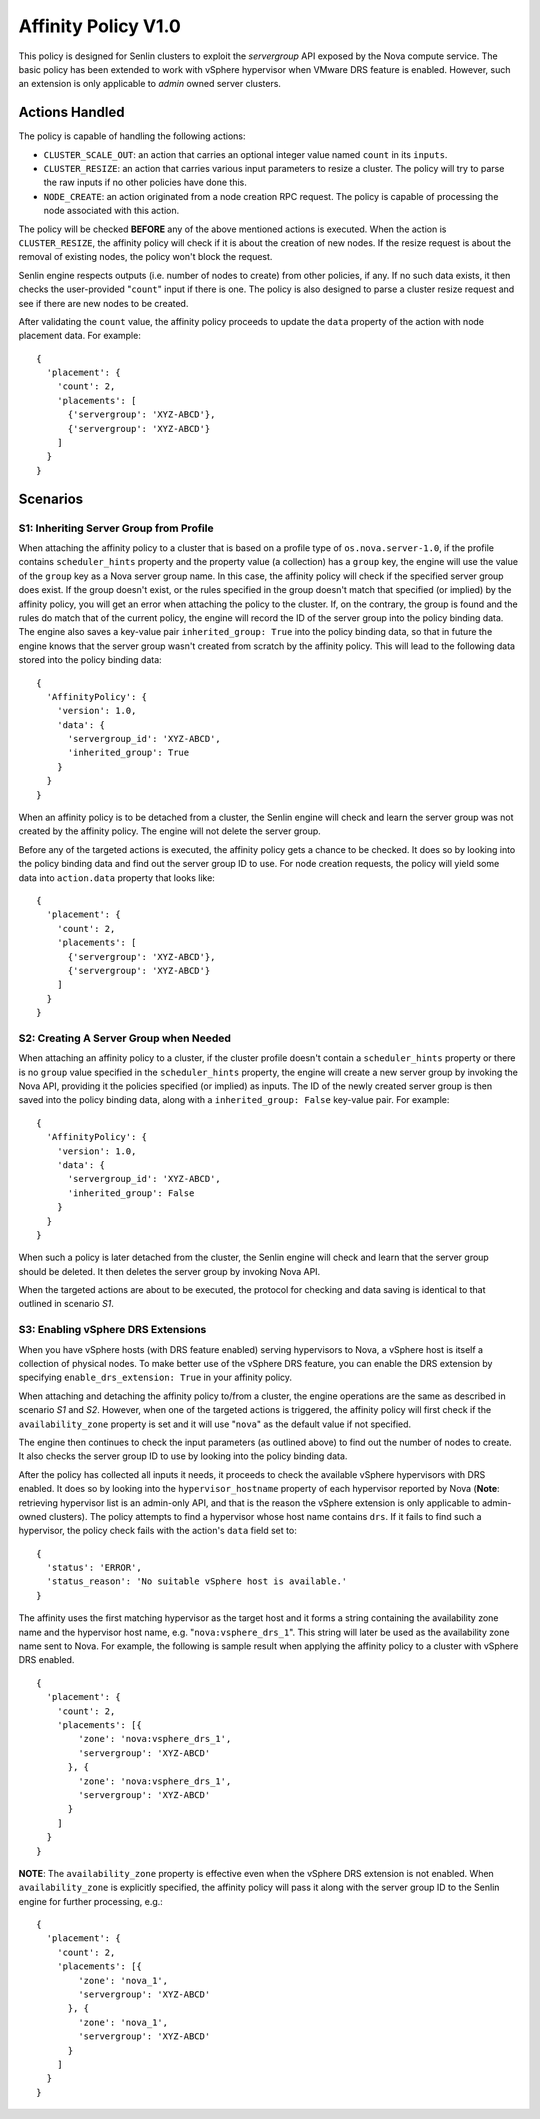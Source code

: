 ..
  Licensed under the Apache License, Version 2.0 (the "License"); you may
  not use this file except in compliance with the License. You may obtain
  a copy of the License at

          http://www.apache.org/licenses/LICENSE-2.0

  Unless required by applicable law or agreed to in writing, software
  distributed under the License is distributed on an "AS IS" BASIS, WITHOUT
  WARRANTIES OR CONDITIONS OF ANY KIND, either express or implied. See the
  License for the specific language governing permissions and limitations
  under the License.


====================
Affinity Policy V1.0
====================

This policy is designed for Senlin clusters to exploit the *servergroup* API
exposed by the Nova compute service. The basic policy has been extended to
work with vSphere hypervisor when VMware DRS feature is enabled. However, such
an extension is only applicable to *admin* owned server clusters.

.. schemaspec::
    :package: senlin.policies.affinity_policy.AffinityPolicy


Actions Handled
~~~~~~~~~~~~~~~

The policy is capable of handling the following actions:

- ``CLUSTER_SCALE_OUT``: an action that carries an optional integer value
  named ``count`` in its ``inputs``.

- ``CLUSTER_RESIZE``: an action that carries various input parameters to
  resize a cluster. The policy will try to parse the raw inputs if no other
  policies have done this.

- ``NODE_CREATE``: an action originated from a node creation RPC request.
  The policy is capable of processing the node associated with this action.

The policy will be checked **BEFORE** any of the above mentioned actions is
executed. When the action is ``CLUSTER_RESIZE``, the affinity policy will
check if it is about the creation of new nodes. If the resize request is about
the removal of existing nodes, the policy won't block the request.

Senlin engine respects outputs (i.e. number of nodes to create) from other
policies, if any. If no such data exists, it then checks the user-provided
"``count``" input if there is one. The policy is also designed to parse a
cluster resize request and see if there are new nodes to be created.

After validating the ``count`` value, the affinity policy proceeds to update
the ``data`` property of the action with node placement data. For example:

::

  {
    'placement': {
      'count': 2,
      'placements': [
        {'servergroup': 'XYZ-ABCD'},
        {'servergroup': 'XYZ-ABCD'}
      ]
    }
  }


Scenarios
~~~~~~~~~

S1: Inheriting Server Group from Profile
----------------------------------------

When attaching the affinity policy to a cluster that is based on a profile
type of ``os.nova.server-1.0``, if the profile contains ``scheduler_hints``
property and the property value (a collection) has a ``group`` key, the engine
will use the value of the ``group`` key as a Nova server group name. In this
case, the affinity policy will check if the specified server group does exist.
If the group doesn't exist, or the rules specified in the group doesn't match
that specified (or implied) by the affinity policy, you will get an error when
attaching the policy to the cluster. If, on the contrary, the group is found
and the rules do match that of the current policy, the engine will record the
ID of the server group into the policy binding data. The engine also saves a
key-value pair ``inherited_group: True`` into the policy binding data, so that
in future the engine knows that the server group wasn't created from scratch
by the affinity policy. This will lead to the following data stored into the
policy binding data:

::

  {
    'AffinityPolicy': {
      'version': 1.0,
      'data': {
        'servergroup_id': 'XYZ-ABCD',
        'inherited_group': True
      }
    }
  }

When an affinity policy is to be detached from a cluster, the Senlin engine
will check and learn the server group was not created by the affinity policy.
The engine will not delete the server group.

Before any of the targeted actions is executed, the affinity policy gets a
chance to be checked. It does so by looking into the policy binding data and
find out the server group ID to use. For node creation requests, the policy
will yield some data into ``action.data`` property that looks like:

::

  {
    'placement': {
      'count': 2,
      'placements': [
        {'servergroup': 'XYZ-ABCD'},
        {'servergroup': 'XYZ-ABCD'}
      ]
    }
  }


S2: Creating A Server Group when Needed
---------------------------------------

When attaching an affinity policy to a cluster, if the cluster profile doesn't
contain a ``scheduler_hints`` property or there is no ``group`` value
specified in the ``scheduler_hints`` property, the engine will create a new
server group by invoking the Nova API, providing it the policies specified (or
implied) as inputs. The ID of the newly created server group is then saved
into the policy binding data, along with a ``inherited_group: False`` key-value
pair. For example:

::

  {
    'AffinityPolicy': {
      'version': 1.0,
      'data': {
        'servergroup_id': 'XYZ-ABCD',
        'inherited_group': False
      }
    }
  }

When such a policy is later detached from the cluster, the Senlin engine will
check and learn that the server group should be deleted. It then deletes the
server group by invoking Nova API.

When the targeted actions are about to be executed, the protocol for checking
and data saving is identical to that outlined in scenario *S1*.


S3: Enabling vSphere DRS Extensions
-----------------------------------

When you have vSphere hosts (with DRS feature enabled) serving hypervisors to
Nova, a vSphere host is itself a collection of physical nodes. To make better
use of the vSphere DRS feature, you can enable the DRS extension by specifying
``enable_drs_extension: True`` in your affinity policy.

When attaching and detaching the affinity policy to/from a cluster, the engine
operations are the same as described in scenario *S1* and *S2*. However, when
one of the targeted actions is triggered, the affinity policy will first check
if the ``availability_zone`` property is set and it will use "``nova``" as the
default value if not specified.

The engine then continues to check the input parameters (as outlined above) to
find out the number of nodes to create. It also checks the server group ID to
use by looking into the policy binding data.

After the policy has collected all inputs it needs, it proceeds to check the
available vSphere hypervisors with DRS enabled. It does so by looking into the
``hypervisor_hostname`` property of each hypervisor reported by Nova
(**Note**: retrieving hypervisor list is an admin-only API, and that is the
reason the vSphere extension is only applicable to admin-owned clusters).
The policy attempts to find a hypervisor whose host name contains ``drs``. If
it fails to find such a hypervisor, the policy check fails with the action's
``data`` field set to:

::

  {
    'status': 'ERROR',
    'status_reason': 'No suitable vSphere host is available.'
  }

The affinity uses the first matching hypervisor as the target host and it
forms a string containing the availability zone name and the hypervisor
host name, e.g. "``nova:vsphere_drs_1``". This string will later be used as
the availability zone name sent to Nova. For example, the following is sample
result when applying the affinity policy to a cluster with vSphere DRS
enabled.

::

  {
    'placement': {
      'count': 2,
      'placements': [{
          'zone': 'nova:vsphere_drs_1',
          'servergroup': 'XYZ-ABCD'
        }, {
          'zone': 'nova:vsphere_drs_1',
          'servergroup': 'XYZ-ABCD'
        }
      ]
    }
  }

**NOTE**: The ``availability_zone`` property is effective even when the
vSphere DRS extension is not enabled. When ``availability_zone`` is explicitly
specified, the affinity policy will pass it along with the server group ID
to the Senlin engine for further processing, e.g.:

::

  {
    'placement': {
      'count': 2,
      'placements': [{
          'zone': 'nova_1',
          'servergroup': 'XYZ-ABCD'
        }, {
          'zone': 'nova_1',
          'servergroup': 'XYZ-ABCD'
        }
      ]
    }
  }
